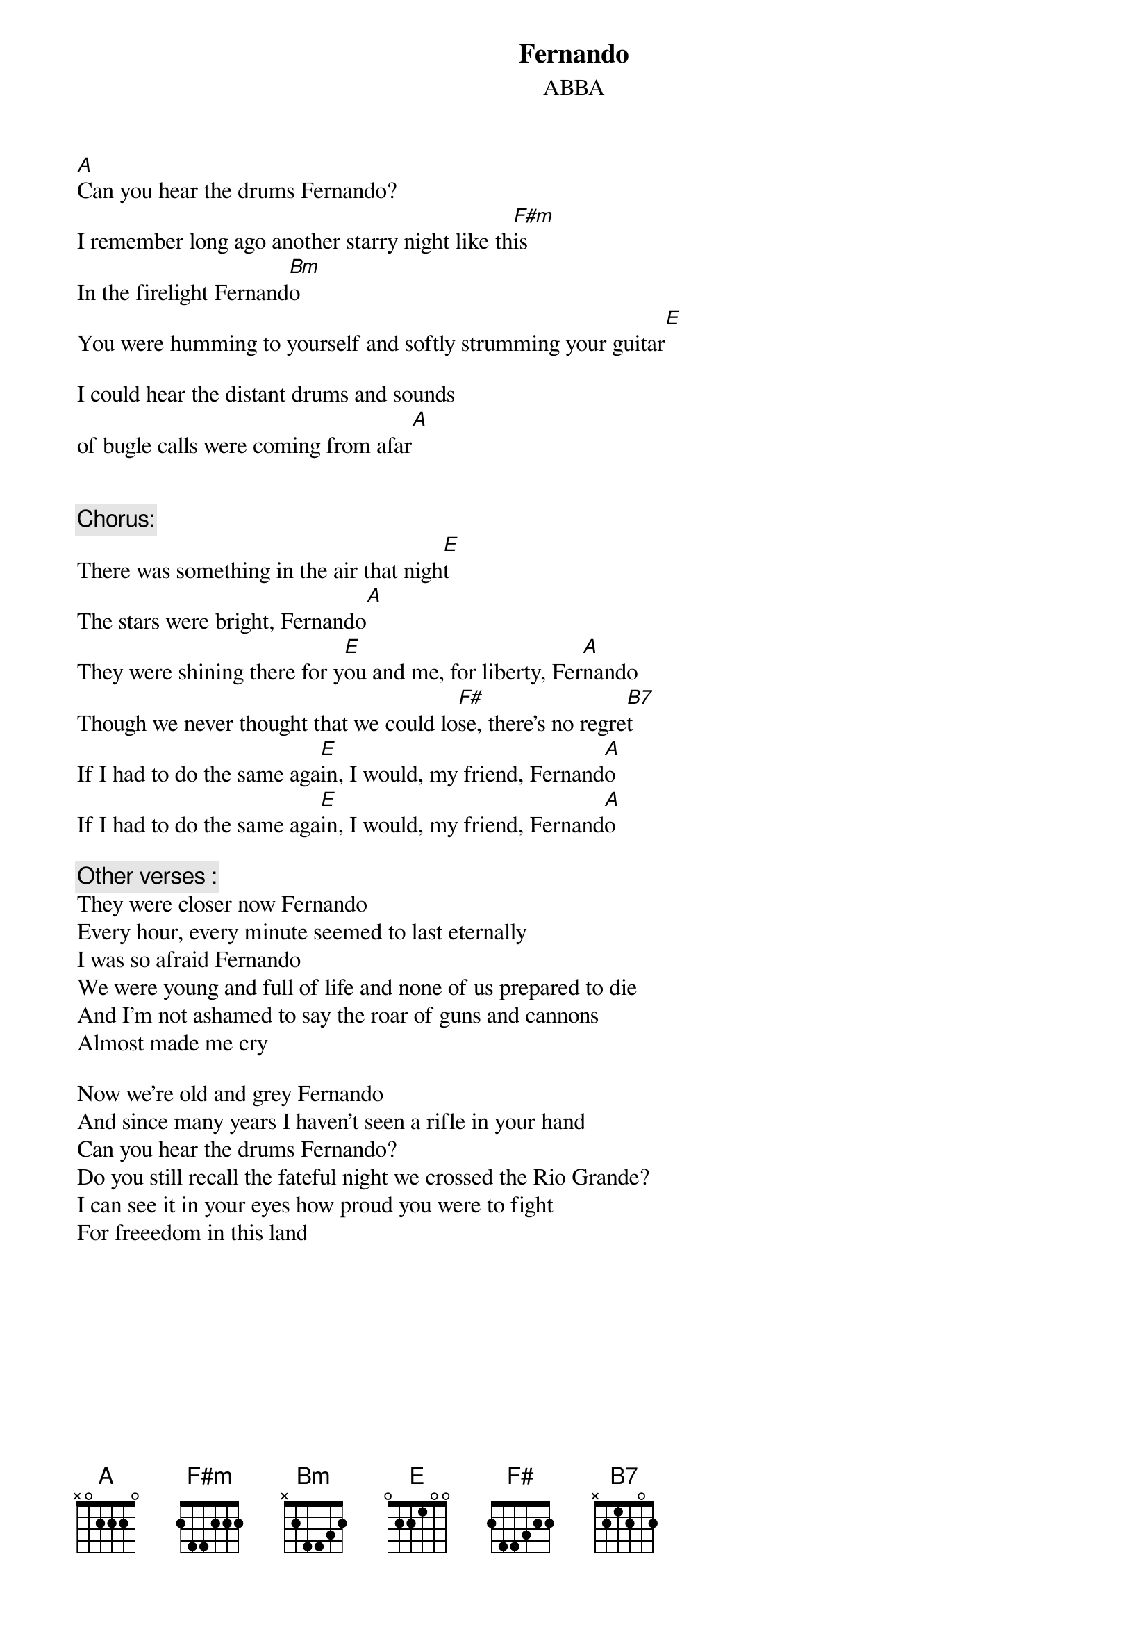 {key: A}
# From singht@che.und.ac.za (Mr Terence Singh - PG)
{t:Fernando}
{st:ABBA}

[A]Can you hear the drums Fernando?
I remember long ago another starry night like th[F#m]is
In the firelight Fernand[Bm]o
You were humming to yourself and softly strumming your guitar[E]

I could hear the distant drums and sounds
of bugle calls were coming from afar[A]


{c:Chorus:}
There was something in the air that nigh[E]t
The stars were bright, Fernando[A]
They were shining there for y[E]ou and me, for liberty, Fer[A]nando
Though we never thought that we could lo[F#]se, there's no regre[B7]t
If I had to do the same aga[E]in, I would, my friend, Fernand[A]o
If I had to do the same aga[E]in, I would, my friend, Fernand[A]o

{c:Other verses :}
They were closer now Fernando
Every hour, every minute seemed to last eternally
I was so afraid Fernando
We were young and full of life and none of us prepared to die
And I'm not ashamed to say the roar of guns and cannons
Almost made me cry

Now we're old and grey Fernando
And since many years I haven't seen a rifle in your hand
Can you hear the drums Fernando?
Do you still recall the fateful night we crossed the Rio Grande?
I can see it in your eyes how proud you were to fight
For freeedom in this land
